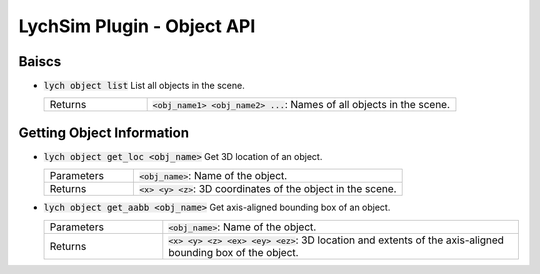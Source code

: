 LychSim Plugin - Object API
===========================

Baiscs
------

* :code:`lych object list` List all objects in the scene.

  .. list-table::
     :header-rows: 0
     :widths: 25 75

     * - Returns
       - :code:`<obj_name1> <obj_name2> ...`: Names of all objects in the scene.

Getting Object Information
--------------------------

* :code:`lych object get_loc <obj_name>` Get 3D location of an object.

  .. list-table::
     :header-rows: 0
     :widths: 25 75

     * - Parameters
       - :code:`<obj_name>`: Name of the object.
     * - Returns
       - :code:`<x> <y> <z>`: 3D coordinates of the object in the scene.

* :code:`lych object get_aabb <obj_name>` Get axis-aligned bounding box of an object.

  .. list-table::
     :header-rows: 0
     :widths: 25 75

     * - Parameters
       - :code:`<obj_name>`: Name of the object.
     * - Returns
       - :code:`<x> <y> <z> <ex> <ey> <ez>`: 3D location and extents of the axis-aligned bounding box of the object.

